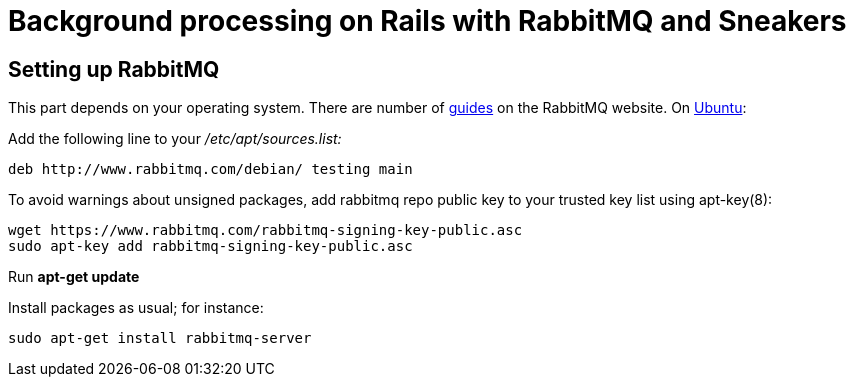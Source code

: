 = Background processing on Rails with RabbitMQ and Sneakers
:url-rabbitmq-guides: https://www.rabbitmq.com/download.html
:url-ubuntu-guide: https://www.rabbitmq.com/install-debian.html

[bibliography]
 Setting up RabbitMQ
--------------------
This part depends on your operating system. There are number of {url-rabbitmq-guides}[guides] on the RabbitMQ website. On {url-ubuntu-guide}[Ubuntu]:

Add the following line to your _/etc/apt/sources.list:_

----
deb http://www.rabbitmq.com/debian/ testing main
----

To avoid warnings about unsigned packages, add rabbitmq repo public key to your trusted key list using apt-key(8):
----
wget https://www.rabbitmq.com/rabbitmq-signing-key-public.asc
sudo apt-key add rabbitmq-signing-key-public.asc
----

Run *apt-get update*

Install packages as usual; for instance:
----
sudo apt-get install rabbitmq-server
----